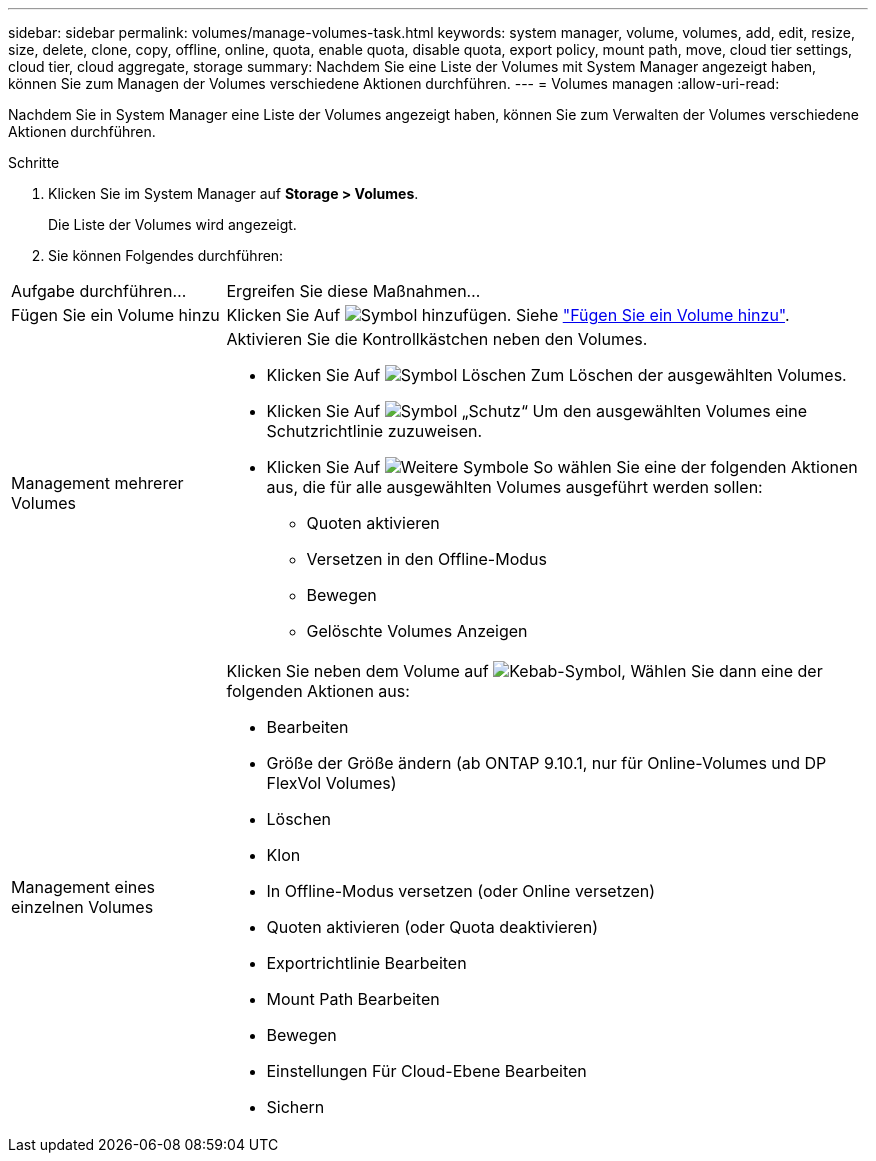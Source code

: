 ---
sidebar: sidebar 
permalink: volumes/manage-volumes-task.html 
keywords: system manager, volume, volumes, add, edit, resize, size, delete, clone, copy, offline, online, quota, enable quota, disable quota, export policy, mount path, move, cloud tier settings, cloud tier, cloud aggregate, storage 
summary: Nachdem Sie eine Liste der Volumes mit System Manager angezeigt haben, können Sie zum Managen der Volumes verschiedene Aktionen durchführen. 
---
= Volumes managen
:allow-uri-read: 


[role="lead"]
Nachdem Sie in System Manager eine Liste der Volumes angezeigt haben, können Sie zum Verwalten der Volumes verschiedene Aktionen durchführen.

.Schritte
. Klicken Sie im System Manager auf *Storage > Volumes*.
+
Die Liste der Volumes wird angezeigt.

. Sie können Folgendes durchführen:


[cols="25,75"]
|===


| Aufgabe durchführen... | Ergreifen Sie diese Maßnahmen... 


 a| 
Fügen Sie ein Volume hinzu
 a| 
Klicken Sie Auf image:../media/icon_add_blue_bg.gif["Symbol hinzufügen"]. Siehe link:../task_admin_add_a_volume.html["Fügen Sie ein Volume hinzu"].



 a| 
Management mehrerer Volumes
 a| 
Aktivieren Sie die Kontrollkästchen neben den Volumes.

* Klicken Sie Auf image:../media/icon_delete_with_can_white_bg.gif["Symbol Löschen"] Zum Löschen der ausgewählten Volumes.
* Klicken Sie Auf image:../media/icon_protect.gif["Symbol „Schutz“"] Um den ausgewählten Volumes eine Schutzrichtlinie zuzuweisen.
* Klicken Sie Auf image:../media/icon-more-kebab-white-bg.gif["Weitere Symbole"] So wählen Sie eine der folgenden Aktionen aus, die für alle ausgewählten Volumes ausgeführt werden sollen:
+
** Quoten aktivieren
** Versetzen in den Offline-Modus
** Bewegen
** Gelöschte Volumes Anzeigen






 a| 
Management eines einzelnen Volumes
 a| 
Klicken Sie neben dem Volume auf image:../media/icon_kabob.gif["Kebab-Symbol"], Wählen Sie dann eine der folgenden Aktionen aus:

* Bearbeiten
* Größe der Größe ändern (ab ONTAP 9.10.1, nur für Online-Volumes und DP FlexVol Volumes)
* Löschen
* Klon
* In Offline-Modus versetzen (oder Online versetzen)
* Quoten aktivieren (oder Quota deaktivieren)
* Exportrichtlinie Bearbeiten
* Mount Path Bearbeiten
* Bewegen
* Einstellungen Für Cloud-Ebene Bearbeiten
* Sichern


|===